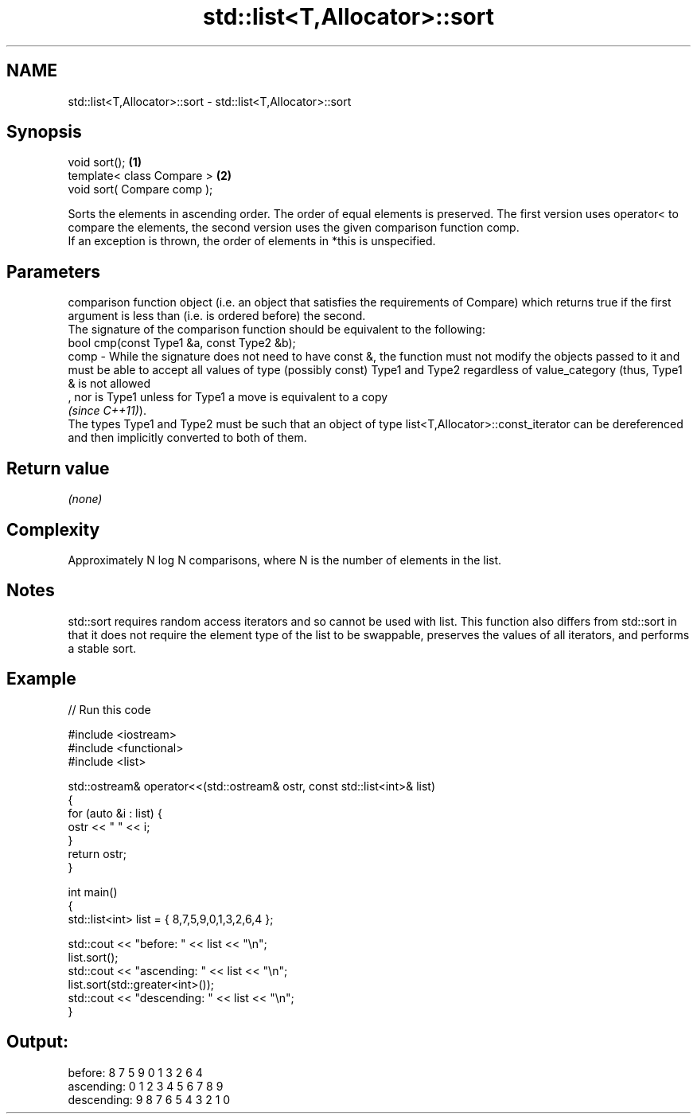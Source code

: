 .TH std::list<T,Allocator>::sort 3 "2020.03.24" "http://cppreference.com" "C++ Standard Libary"
.SH NAME
std::list<T,Allocator>::sort \- std::list<T,Allocator>::sort

.SH Synopsis

  void sort();               \fB(1)\fP
  template< class Compare >  \fB(2)\fP
  void sort( Compare comp );

  Sorts the elements in ascending order. The order of equal elements is preserved. The first version uses operator< to compare the elements, the second version uses the given comparison function comp.
  If an exception is thrown, the order of elements in *this is unspecified.

.SH Parameters


         comparison function object (i.e. an object that satisfies the requirements of Compare) which returns true if the first argument is less than (i.e. is ordered before) the second.
         The signature of the comparison function should be equivalent to the following:
         bool cmp(const Type1 &a, const Type2 &b);
  comp - While the signature does not need to have const &, the function must not modify the objects passed to it and must be able to accept all values of type (possibly const) Type1 and Type2 regardless of value_category (thus, Type1 & is not allowed
         , nor is Type1 unless for Type1 a move is equivalent to a copy
         \fI(since C++11)\fP).
         The types Type1 and Type2 must be such that an object of type list<T,Allocator>::const_iterator can be dereferenced and then implicitly converted to both of them. 


.SH Return value

  \fI(none)\fP

.SH Complexity

  Approximately N log N comparisons, where N is the number of elements in the list.

.SH Notes

  std::sort requires random access iterators and so cannot be used with list. This function also differs from std::sort in that it does not require the element type of the list to be swappable, preserves the values of all iterators, and performs a stable sort.

.SH Example

  
// Run this code

    #include <iostream>
    #include <functional>
    #include <list>

    std::ostream& operator<<(std::ostream& ostr, const std::list<int>& list)
    {
        for (auto &i : list) {
            ostr << " " << i;
        }
        return ostr;
    }

    int main()
    {
        std::list<int> list = { 8,7,5,9,0,1,3,2,6,4 };

        std::cout << "before:     " << list << "\\n";
        list.sort();
        std::cout << "ascending:  " << list << "\\n";
        list.sort(std::greater<int>());
        std::cout << "descending: " << list << "\\n";
    }

.SH Output:

    before:      8 7 5 9 0 1 3 2 6 4
    ascending:   0 1 2 3 4 5 6 7 8 9
    descending:  9 8 7 6 5 4 3 2 1 0




